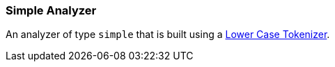 [[analysis-simple-analyzer]]
=== Simple Analyzer

An analyzer of type `simple` that is built using a
<<analysis-lowercase-tokenizer,Lower
Case Tokenizer>>.

